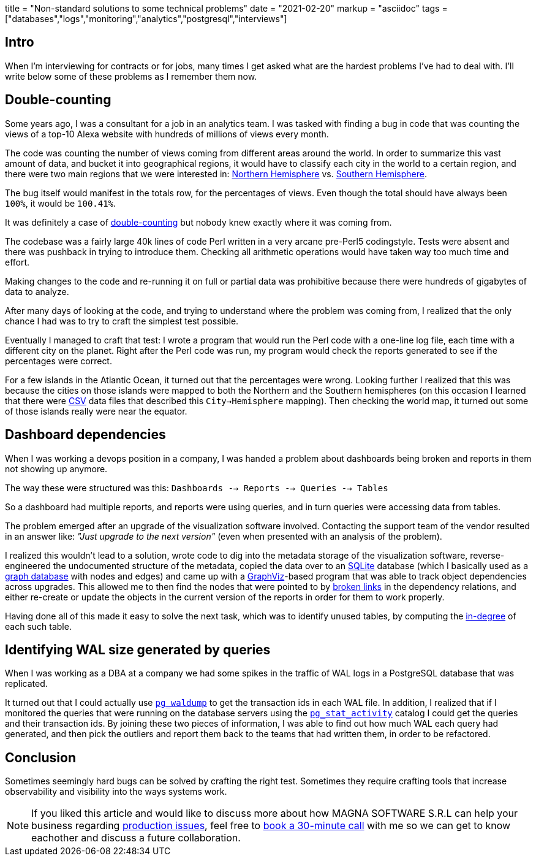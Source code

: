 +++
title = "Non-standard solutions to some technical problems"
date = "2021-02-20"
markup = "asciidoc"
tags = ["databases","logs","monitoring","analytics","postgresql","interviews"]
+++

== Intro

When I'm interviewing for contracts or for jobs, many times I get asked
what are the hardest problems I've had to deal with. I'll write below
some of these problems as I remember them now.

== Double-counting

Some years ago, I was a consultant for a job in an analytics team. I
was tasked with finding a bug in code that was counting the views of a
top-10 Alexa website with hundreds of millions of views every month.

The code was counting the number of views coming from different
areas around the world. In order to summarize this vast amount
of data, and bucket it into geographical regions, it would have
to classify each city in the world to a certain region, and
there were two main regions that we were interested in:
link:https://en.wikipedia.org/wiki/Northern_Hemisphere[Northern Hemisphere]
vs. link:https://en.wikipedia.org/wiki/Southern_Hemisphere[Southern Hemisphere].

The bug itself would manifest in the totals row, for the percentages of views.
Even though the total should have always been `100%`, it would be `100.41%`.

It was definitely a case of link:https://en.wikipedia.org/wiki/Double_counting_(fallacy)[double-counting] but
nobody knew exactly where it was coming from.

The codebase was a fairly large 40k lines of code Perl written in a very
arcane pre-Perl5 codingstyle. Tests were absent and there was pushback
in trying to introduce them. Checking all arithmetic operations would
have taken way too much time and effort.

Making changes to the code and re-running it on full or partial data
was prohibitive because there were hundreds of gigabytes of data
to analyze.

After many days of looking at the code, and trying to understand where
the problem was coming from, I realized that the only chance I had was to try
to craft the simplest test possible.

Eventually I managed to craft that test: I wrote a program that would run the
Perl code with a one-line log file, each time with a different city on the planet.
Right after the Perl code was run, my program would check the reports generated
to see if the percentages were correct.

For a few islands in the Atlantic Ocean, it turned out that the
percentages were wrong.  Looking further I realized that this was
because the cities on those islands were mapped to both the Northern and the Southern hemispheres
(on this occasion I learned that there were link:https://en.wikipedia.org/wiki/Comma-separated_values[CSV] data
files that described this `City->Hemisphere` mapping). Then checking
the world map, it turned out some of those islands really were near
the equator.

== Dashboard dependencies

When I was working a devops position in a company, I was handed a problem about
dashboards being broken and reports in them not showing up anymore.

The way these were structured was this: `Dashboards --> Reports --> Queries --> Tables`

So a dashboard had multiple reports, and reports were using queries,
and in turn queries were accessing data from tables.

The problem emerged after an upgrade of the visualization software involved.
Contacting the support team of the vendor resulted in an answer like: _"Just upgrade to the next version"_
(even when presented with an analysis of the problem).

I realized this wouldn't lead to a solution, wrote code to dig into
the metadata storage of the visualization software, reverse-engineered
the undocumented structure of the metadata, copied the data over to an
link:https://sqlite.org/index.html[SQLite] database (which I basically
used as a link:https://en.wikipedia.org/wiki/Graph_database[graph database] with nodes and edges) and came up with a
link:https://graphviz.org/[GraphViz]-based program that
was able to track object dependencies across upgrades. This
allowed me to then find the nodes that were pointed to by
link:https://en.wikipedia.org/wiki/Dangling_pointer[broken links] in the
dependency relations, and either re-create or update the objects in the
current version of the reports in order for them to work properly.

Having done all of this made it easy to solve the next
task, which was to identify unused tables, by computing the
link:https://en.wikipedia.org/wiki/Degree_(graph_theory)[in-degree]
of each such table.

== Identifying WAL size generated by queries

When I was working as a DBA at a company we had some spikes in the
traffic of WAL logs in a PostgreSQL database that was replicated.

It turned out that I could actually use
link:https://www.postgresql.org/docs/11/pgwaldump.html[`pg_waldump`] to get
the transaction ids in each WAL file. In addition, I realized that if I
monitored the queries that were running on the database servers using the
link:https://www.postgresql.org/docs/11/monitoring-stats.html[`pg_stat_activity`]
catalog I could get the queries and their transaction ids. By joining
these two pieces of information, I was able to find out how much WAL
each query had generated, and then pick the outliers and report them
back to the teams that had written them, in order to be refactored.

== Conclusion

Sometimes seemingly hard bugs can be solved by crafting the right test. Sometimes they require
crafting tools that increase observability and visibility into the ways systems work.

[NOTE]
If you liked this article and would like to discuss more about how MAGNA SOFTWARE S.R.L
can help your business regarding link:https://wsdookadr.github.io/services/[production issues], feel
free to link:https://calendly.com/stefan-petrea/30min[book a 30-minute call] with me so we can get
to know eachother and discuss a future collaboration.
 
